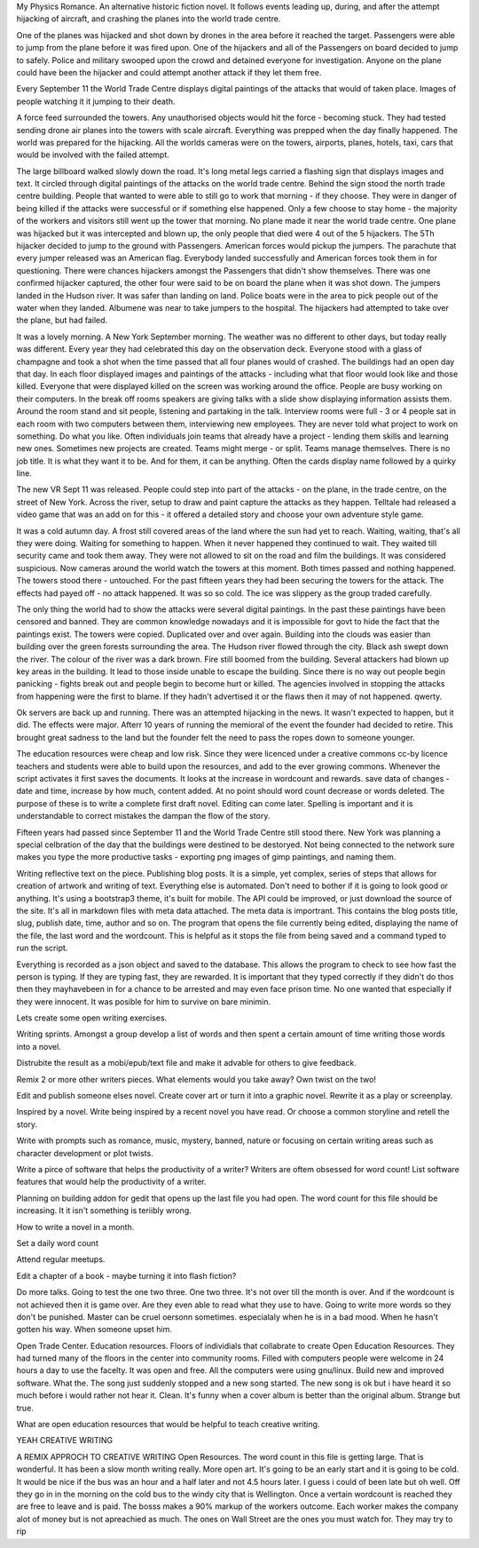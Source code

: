My Physics Romance. An alternative historic fiction novel. It follows events
leading up, during, and after the attempt hijacking of aircraft, and crashing
the planes into the world trade centre. 

One of the planes was hijacked and shot down by drones in the area before it 
reached the target. Passengers were able to jump from the plane before it 
was fired upon. One of the hijackers and all of the Passengers on  board 
decided to jump to safely. Police and military swooped upon the crowd and 
detained everyone for investigation. Anyone on the plane could have been the 
hijacker and could attempt another attack if they let them free. 

Every September 11 the World Trade Centre displays digital paintings of the
attacks that would of taken place. Images of people watching it it jumping
to their death.

A force feed surrounded the towers. Any unauthorised objects would hit the 
force - becoming stuck. They had tested sending drone air planes into the 
towers with scale aircraft. Everything was prepped when the day finally happened. The world was prepared for
the hijacking. All the worlds cameras were on the towers, airports, planes, hotels, taxi, cars that would be 
involved with the failed attempt. 

The large billboard walked slowly down the road. It's long metal legs carried a flashing sign that displays 
images and text. It circled through digital paintings of the attacks on the world trade centre. Behind the sign
stood the north trade centre building. People that wanted to were able to still go to work that morning - if they 
choose. They were in danger of being killed if the attacks were successful or if something else happened. Only
a few choose to stay home - the majority of the workers and visitors still went up the tower that morning. 
No plane made it near the world trade centre. One plane was hijacked but it was intercepted and blown up, 
the only people that died were 4 out of the 5 hijackers. The 5Th hijacker decided to jump to the ground with 
Passengers. American forces would pickup the jumpers. The parachute that every jumper released was an 
American flag. Everybody landed successfully and American forces took them in for questioning. There were 
chances hijackers amongst the Passengers that didn't show themselves. There was one confirmed hijacker
captured, the other four were said to be on board the plane when it was shot down. The jumpers landed  in the Hudson river. It was safer than landing  on land. Police boats were in the area to pick people out of the water 
when they landed. Albumene was near to take jumpers to the hospital. The hijackers had attempted to take 
over the plane, but had failed. 

It was a lovely morning. A New York September morning. The weather was no different to other days, but today really was different. Every year they had celebrated this day on the observation deck. Everyone stood with a 
glass of champagne and took a shot when the time passed that all four planes would of crashed. The buildings 
had an open day that day. In each floor displayed images and paintings of the attacks - including what that 
floor would look like and those killed. Everyone that were displayed killed on the screen was working around the office. People are busy working on their computers. In the break off rooms speakers are giving talks with a 
slide show displaying information assists them. Around the room stand and sit people, listening and partaking
in the talk. Interview rooms were full - 3 or 4 people sat in each room with two computers between them, interviewing new employees. They are never told what project to work on something. Do what you like.  Often individuals join teams that already have a project - lending them skills and learning new ones. Sometimes new projects
are created. Teams might merge - or split. Teams manage themselves. There is no job title. It is what they want it to be. And for them, it can be anything. Often the cards display name followed by a quirky line. 

The new VR Sept 11 was released. People could step into part of the attacks - on the plane, in the trade centre, 
on the street of New York. Across  the river, setup to draw and paint capture the attacks as they happen. Telltale had released a video game that was an add on for this - it offered a detailed story and choose your own adventure style game. 

It was a cold autumn day. A frost still covered areas of the land where the sun had yet to reach. Waiting, waiting, that's all they were doing. Waiting for something to happen. When it never happened they continued to wait. They waited till security came and took them away. They were not allowed to sit on the road and film the buildings. It was considered suspicious. Now cameras around the world watch the towers at this moment. 
Both times passed and nothing happened. The towers stood there - untouched. For the past fifteen years they
had been securing the towers for the attack. The effects had payed off - no attack happened. 
It was so  so cold. The ice was slippery as the group traded carefully. 

The only thing the world had to show the attacks were several digital paintings. In the past these paintings have been censored and banned. They are common knowledge nowadays and it is impossible for govt to hide the fact that the paintings exist. 
The towers were copied. Duplicated over and over again. Building into the clouds was  easier than building over the green forests surrounding the  area. The Hudson river flowed through the city. Black ash  swept down  the river. The  colour of the river was a dark brown. Fire still boomed  from the building. Several  attackers  had blown up key areas in the building. It lead to those inside unable to escape the building.  Since there is no way out people begin panicking - fights break out and people begin to become hurt or killed. The agencies involved in stopping the attacks from happening were the first to blame. If they hadn't advertised it or the flaws then it may of not happened. qwerty. 

Ok servers are back up and running. There was an attempted hijacking in the news. It wasn't expected to happen, but it did. The effects were major. Afterr 10 years of running the  memioral of the event the founder had decided to retire. This brought great sadness to the land but the founder felt the need to pass the ropes down to someone younger. 

The education resources were cheap and low risk. Since they were licenced under a creative commons cc-by licence teachers and students were able to build upon the resources, and add to the ever growing commons. Whenever the script activates it first saves the documents. It looks at the increase in wordcount and rewards. save data of changes  - date and  time, increase by how much, content added. At no point should word count decrease or words deleted. The purpose of these is to write a complete first draft novel. Editing can come later. Spelling is important and it is understandable to correct mistakes the dampan the flow of the story. 

Fifteen years had passed since September 11 and the World Trade Centre still stood there. New York was planning a special celbration of the day that the buildings were destined to be destoryed. Not being connected to the network sure makes you type the more productive tasks - exporting png images of gimp paintings, and naming them. 

Writing reflective text on the piece. Publishing blog posts. It is a simple, yet complex, series of steps that allows for creation of artwork and writing of text. Everything else is automated. Don't need to bother if it is going to look good or anything. It's using a bootstrap3 theme, it's built for mobile. The API could be improved, or just download the source of the site. It's all in markdown files with meta data attached. The meta data is importrant. This contains the blog posts title, slug, publish date, time, author and so on. The program that opens the file currently being edited, displaying the name of the file, the last word and the wordcount. This is helpful as it stops the file from being saved and a command typed to run the script. 

Everything is recorded as a json object and saved to the database. This allows the program to check to see how fast the person is typing. If they are typing fast, they are rewarded. It is important that they typed correctly if they didn't do thos then they mayhavebeen in for a chance to be arrested and may even face prison time. No one wanted that especially if they were innocent. It was posible for him to survive on bare minimin. 

Lets create some open writing exercises. 

Writing sprints. Amongst a group develop a list of words and then spent a certain amount of time writing those
words into a novel. 

Distrubite the result as a mobi/epub/text file and make it advable for others to give feedback. 

Remix 2 or more other writers pieces. What elements would you take away? Own twist on the two! 

Edit and publish someone elses novel. Create cover art or turn it into a graphic novel. Rewrite it as a play or screenplay.   

Inspired by a novel. Write being  inspired by a recent novel you have read. Or choose a common storyline and retell the story.       

Write with prompts such as romance, music, mystery, banned, nature or focusing on certain writing areas such as character development or plot twists. 

Write a pirce of software that helps the  productivity of a writer? Writers are oftem obsessed for word count! List software  features that would help the productivity of a writer. 

Planning on building addon  for gedit that opens up the last file you had open. The word count for this file should   be increasing. It it isn't something is teriibly wrong. 

How to write a novel in a month. 

Set a daily word count 

Attend regular meetups. 

Edit a chapter of a book - maybe turning it into flash fiction? 

Do more talks. Going to test the one two three. One two three. It's not over till the month is over. And if the wordcount is not achieved then it is game over. Are they even able to read what they use to have. Going to write more words  so they don't be punished. Master can be cruel oersonn sometimes. especialaly when he is in a  bad mood. When he hasn't gotten his way. When someone upset him. 

Open Trade Center. Education resources.  Floors of individials that collabrate to create Open Education Resources. They had turned many of  the floors in the center into community rooms. Filled with computers people were welcome in 24 hours a day to use the facelty. It was open and free. All the computers were using gnu/linux. Build new and improved software. What the. The song just suddenly stopped and a new song started. The new song is ok but i have heard it so much before i would rather not hear it. Clean.  It's funny when a cover album is better than the original album. Strange but true. 

What are open education resources that would be helpful to teach creative writing. 

YEAH CREATIVE WRITING

A REMIX APPROCH TO CREATIVE WRITING Open Resources. The word count in this file is getting large. That is wonderful. It has been a slow month writing really. More open art. It's going to be an early start and it is going to be cold. It would be nice if the bus was an hour and a half later and not 4.5 hours later. I guess i could of been late but oh well. Off they go in in the morning on the cold bus to the windy city that is Wellington. Once a vertain wordcount is reached they are free to leave and is paid. The bosss makes a 90% markup of the workers outcome. Each worker makes the company alot of money but is not apreachied as much. The ones on Wall Street are the ones you must  watch for. They may try to rip    
